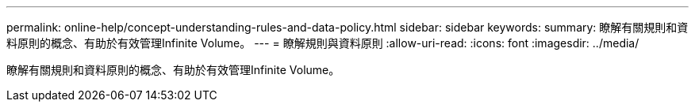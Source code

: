 ---
permalink: online-help/concept-understanding-rules-and-data-policy.html 
sidebar: sidebar 
keywords:  
summary: 瞭解有關規則和資料原則的概念、有助於有效管理Infinite Volume。 
---
= 瞭解規則與資料原則
:allow-uri-read: 
:icons: font
:imagesdir: ../media/


[role="lead"]
瞭解有關規則和資料原則的概念、有助於有效管理Infinite Volume。
